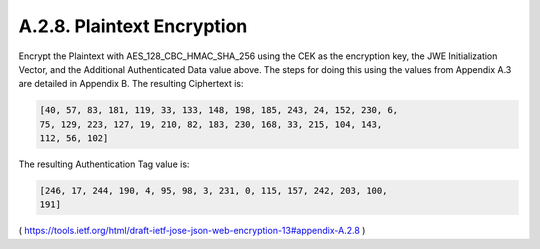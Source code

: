 A.2.8. Plaintext Encryption
^^^^^^^^^^^^^^^^^^^^^^^^^^^^^^^^^^^^^^^^

Encrypt the Plaintext with AES_128_CBC_HMAC_SHA_256 using the CEK as
the encryption key, the JWE Initialization Vector, and the Additional
Authenticated Data value above.  The steps for doing this using the
values from Appendix A.3 are detailed in Appendix B.  The resulting
Ciphertext is:

.. code-block:: javascript

   [40, 57, 83, 181, 119, 33, 133, 148, 198, 185, 243, 24, 152, 230, 6,
   75, 129, 223, 127, 19, 210, 82, 183, 230, 168, 33, 215, 104, 143,
   112, 56, 102]

The resulting Authentication Tag value is:

.. code-block:: javascript

   [246, 17, 244, 190, 4, 95, 98, 3, 231, 0, 115, 157, 242, 203, 100,
   191]

( https://tools.ietf.org/html/draft-ietf-jose-json-web-encryption-13#appendix-A.2.8 )
